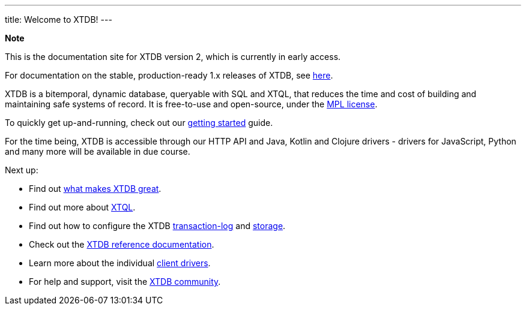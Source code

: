 ---
title: Welcome to XTDB!
---

++++
<div class="p-4 mb-2 rounded-xl
            bg-blue-300 text-blue-800
            dark:bg-blue-700 dark:text-blue-300
            not-content">
    <strong class="block mb-2">Note</strong>

    <p>This is the documentation site for XTDB version 2, which is currently in early access.</p>
    <p>For documentation on the stable, production-ready 1.x releases of XTDB, see <a href="https://v1-docs.xtdb.com" target="_blank">here</a>.</p>
</div>
++++

XTDB is a bitemporal, dynamic database, queryable with SQL and XTQL, that reduces the time and cost of building and maintaining safe systems of record.
It is free-to-use and open-source, under the https://opensource.org/license/mpl-2-0/[MPL license^].

To quickly get up-and-running, check out our link:/intro/getting-started[getting started] guide.

For the time being, XTDB is accessible through our HTTP API and Java, Kotlin and Clojure drivers - drivers for JavaScript, Python and many more will be available in due course.

Next up:

* Find out link:/intro/what-is-xtdb[what makes XTDB great].
* Find out more about link:/intro/what-is-xtql[XTQL].
* Find out how to configure the XTDB link:/components/tx-log[transaction-log] and link:/components/storage[storage].
* Check out the link:/reference/main[XTDB reference documentation].
* Learn more about the individual link:/drivers[client drivers].
* For help and support, visit the link:/intro/community[XTDB community].
